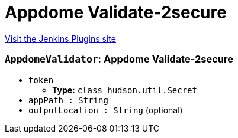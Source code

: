 = Appdome Validate-2secure
:page-layout: pipelinesteps

:notitle:
:description:
:author:
:email: jenkinsci-users@googlegroups.com
:sectanchors:
:toc: left
:compat-mode!:


++++
<a href="https://plugins.jenkins.io/appdome-validate-2secure">Visit the Jenkins Plugins site</a>
++++


=== `AppdomeValidator`: Appdome Validate-2secure
++++
<ul><li><code>token</code>
<ul><li><b>Type:</b> <code>class hudson.util.Secret</code></li>
</ul></li>
<li><code>appPath : String</code>
</li>
<li><code>outputLocation : String</code> (optional)
</li>
</ul>


++++
